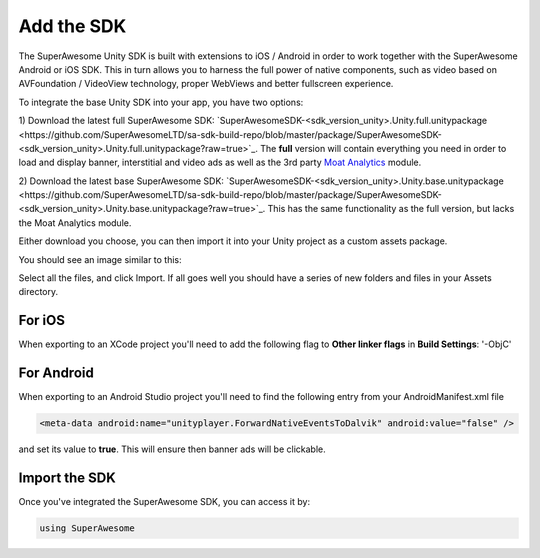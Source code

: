 Add the SDK
===========

The SuperAwesome Unity SDK is built with extensions to iOS / Android in order to work together
with the SuperAwesome Android or iOS SDK.
This in turn allows you to harness the full power of native components, such as video based on AVFoundation / VideoView technology,
proper WebViews and better fullscreen experience.

To integrate the base Unity SDK into your app, you have two options:

1) Download the latest full SuperAwesome SDK: `SuperAwesomeSDK-<sdk_version_unity>.Unity.full.unitypackage <https://github.com/SuperAwesomeLTD/sa-sdk-build-repo/blob/master/package/SuperAwesomeSDK-<sdk_version_unity>.Unity.full.unitypackage?raw=true>`_.
The **full** version will contain everything you need in order to load and display banner, interstitial and video ads as well as the 3rd party `Moat Analytics <https://moat.com/analytics>`_ module.

2) Download the latest base SuperAwesome SDK: `SuperAwesomeSDK-<sdk_version_unity>.Unity.base.unitypackage <https://github.com/SuperAwesomeLTD/sa-sdk-build-repo/blob/master/package/SuperAwesomeSDK-<sdk_version_unity>.Unity.base.unitypackage?raw=true>`_.
This has the same functionality as the full version, but lacks the Moat Analytics module.

Either download you choose, you can then import it into your Unity project as a custom assets package.

You should see an image similar to this:

.. image:: img/IMG_02_Import.png

Select all the files, and click Import.
If all goes well you should have a series of new folders and files in your Assets directory.

.. image:: img/IMG_03_Assets.png

For iOS
^^^^^^^

When exporting to an XCode project you'll need to add the following flag to **Other linker flags** in **Build Settings**: '-ObjC'

For Android
^^^^^^^^^^^

When exporting to an Android Studio project you'll need to find the following entry from your AndroidManifest.xml file

.. code-block:: xml

    <meta-data android:name="unityplayer.ForwardNativeEventsToDalvik" android:value="false" />

and set its value to **true**. This will ensure then banner ads will be clickable.

Import the SDK
^^^^^^^^^^^^^^

Once you've integrated the SuperAwesome SDK, you can access it by:

.. code-block:: c#

    using SuperAwesome
